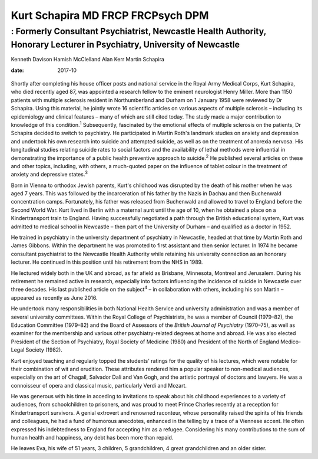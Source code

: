 ==================================
Kurt Schapira MD FRCP FRCPsych DPM
==================================
------------------------------------------------------------------------------------------------------------------------
: Formerly Consultant Psychiatrist, Newcastle Health Authority, Honorary Lecturer in Psychiatry, University of Newcastle
------------------------------------------------------------------------------------------------------------------------



Kenneth Davison
Hamish McClelland
Alan Kerr
Martin Schapira

:date: 2017-10


.. contents::
   :depth: 3
..

.. figure:: 303f1
   :alt: 
   :name: F1

Shortly after completing his house officer posts and national service in
the Royal Army Medical Corps, Kurt Schapira, who died recently aged 87,
was appointed a research fellow to the eminent neurologist Henry Miller.
More than 1150 patients with multiple sclerosis resident in
Northumberland and Durham on 1 January 1958 were reviewed by Dr
Schapira. Using this material, he jointly wrote 16 scientific articles
on various aspects of multiple sclerosis – including its epidemiology
and clinical features – many of which are still cited today. The study
made a major contribution to knowledge of this condition.\ :sup:`1`
Subsequently, fascinated by the emotional effects of multiple sclerosis
on the patients, Dr Schapira decided to switch to psychiatry. He
participated in Martin Roth's landmark studies on anxiety and depression
and undertook his own research into suicide and attempted suicide, as
well as on the treatment of anorexia nervosa. His longitudinal studies
relating suicide rates to social factors and the availability of lethal
methods were influential in demonstrating the importance of a public
health preventive approach to suicide.\ :sup:`2` He published several
articles on these and other topics, including, with others, a
much-quoted paper on the influence of tablet colour in the treatment of
anxiety and depressive states.\ :sup:`3`

Born in Vienna to orthodox Jewish parents, Kurt's childhood was
disrupted by the death of his mother when he was aged 7 years. This was
followed by the incarceration of his father by the Nazis in Dachau and
then Buchenwald concentration camps. Fortunately, his father was
released from Buchenwald and allowed to travel to England before the
Second World War. Kurt lived in Berlin with a maternal aunt until the
age of 10, when he obtained a place on a Kindertransport train to
England. Having successfully negotiated a path through the British
educational system, Kurt was admitted to medical school in Newcastle –
then part of the University of Durham – and qualified as a doctor in
1952.

He trained in psychiatry in the university department of psychiatry in
Newcastle, headed at that time by Martin Roth and James Gibbons. Within
the department he was promoted to first assistant and then senior
lecturer. In 1974 he became consultant psychiatrist to the Newcastle
Health Authority while retaining his university connection as an
honorary lecturer. He continued in this position until his retirement
from the NHS in 1989.

He lectured widely both in the UK and abroad, as far afield as Brisbane,
Minnesota, Montreal and Jerusalem. During his retirement he remained
active in research, especially into factors influencing the incidence of
suicide in Newcastle over three decades. His last published article on
the subject\ :sup:`4` – in collaboration with others, including his son
Martin – appeared as recently as June 2016.

He undertook many responsibilities in both National Health Service and
university administration and was a member of several university
committees. Within the Royal College of Psychiatrists, he was a member
of Council (1979–82), the Education Committee (1979–82) and the Board of
Assessors of the *British Journal of Psychiatry* (1970–75), as well as
examiner for the membership and various other psychiatry-related degrees
at home and abroad. He was also elected President of the Section of
Psychiatry, Royal Society of Medicine (1980) and President of the North
of England Medico-Legal Society (1982).

Kurt enjoyed teaching and regularly topped the students' ratings for the
quality of his lectures, which were notable for their combination of wit
and erudition. These attributes rendered him a popular speaker to
non-medical audiences, especially on the art of Chagall, Salvador Dali
and Van Gogh, and the artistic portrayal of doctors and lawyers. He was
a connoisseur of opera and classical music, particularly Verdi and
Mozart.

He was generous with his time in acceding to invitations to speak about
his childhood experiences to a variety of audiences, from schoolchildren
to prisoners, and was proud to meet Prince Charles recently at a
reception for Kindertransport survivors. A genial extrovert and renowned
raconteur, whose personality raised the spirits of his friends and
colleagues, he had a fund of humorous anecdotes, enhanced in the telling
by a trace of a Viennese accent. He often expressed his indebtedness to
England for accepting him as a refugee. Considering his many
contributions to the sum of human health and happiness, any debt has
been more than repaid.

He leaves Eva, his wife of 51 years, 3 children, 5 grandchildren, 4
great grandchildren and an older sister.
